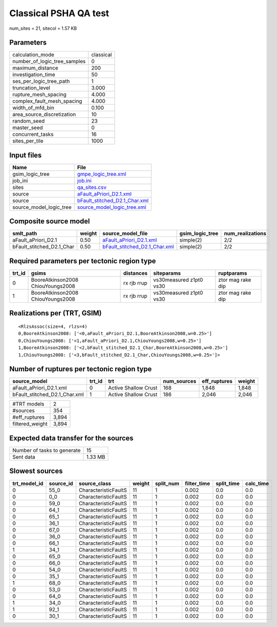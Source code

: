 Classical PSHA QA test
======================

num_sites = 21, sitecol = 1.57 KB

Parameters
----------
============================ =========
calculation_mode             classical
number_of_logic_tree_samples 0        
maximum_distance             200      
investigation_time           50       
ses_per_logic_tree_path      1        
truncation_level             3.000    
rupture_mesh_spacing         4.000    
complex_fault_mesh_spacing   4.000    
width_of_mfd_bin             0.100    
area_source_discretization   10       
random_seed                  23       
master_seed                  0        
concurrent_tasks             16       
sites_per_tile               1000     
============================ =========

Input files
-----------
======================= ================================================================
Name                    File                                                            
======================= ================================================================
gsim_logic_tree         `gmpe_logic_tree.xml <gmpe_logic_tree.xml>`_                    
job_ini                 `job.ini <job.ini>`_                                            
sites                   `qa_sites.csv <qa_sites.csv>`_                                  
source                  `aFault_aPriori_D2.1.xml <aFault_aPriori_D2.1.xml>`_            
source                  `bFault_stitched_D2.1_Char.xml <bFault_stitched_D2.1_Char.xml>`_
source_model_logic_tree `source_model_logic_tree.xml <source_model_logic_tree.xml>`_    
======================= ================================================================

Composite source model
----------------------
========================= ====== ================================================================ =============== ================
smlt_path                 weight source_model_file                                                gsim_logic_tree num_realizations
========================= ====== ================================================================ =============== ================
aFault_aPriori_D2.1       0.50   `aFault_aPriori_D2.1.xml <aFault_aPriori_D2.1.xml>`_             simple(2)       2/2             
bFault_stitched_D2.1_Char 0.50   `bFault_stitched_D2.1_Char.xml <bFault_stitched_D2.1_Char.xml>`_ simple(2)       2/2             
========================= ====== ================================================================ =============== ================

Required parameters per tectonic region type
--------------------------------------------
====== ================================= =========== ======================= =================
trt_id gsims                             distances   siteparams              ruptparams       
====== ================================= =========== ======================= =================
0      BooreAtkinson2008 ChiouYoungs2008 rx rjb rrup vs30measured z1pt0 vs30 ztor mag rake dip
1      BooreAtkinson2008 ChiouYoungs2008 rx rjb rrup vs30measured z1pt0 vs30 ztor mag rake dip
====== ================================= =========== ======================= =================

Realizations per (TRT, GSIM)
----------------------------

::

  <RlzsAssoc(size=4, rlzs=4)
  0,BooreAtkinson2008: ['<0,aFault_aPriori_D2.1,BooreAtkinson2008,w=0.25>']
  0,ChiouYoungs2008: ['<1,aFault_aPriori_D2.1,ChiouYoungs2008,w=0.25>']
  1,BooreAtkinson2008: ['<2,bFault_stitched_D2.1_Char,BooreAtkinson2008,w=0.25>']
  1,ChiouYoungs2008: ['<3,bFault_stitched_D2.1_Char,ChiouYoungs2008,w=0.25>']>

Number of ruptures per tectonic region type
-------------------------------------------
============================= ====== ==================== =========== ============ ======
source_model                  trt_id trt                  num_sources eff_ruptures weight
============================= ====== ==================== =========== ============ ======
aFault_aPriori_D2.1.xml       0      Active Shallow Crust 168         1,848        1,848 
bFault_stitched_D2.1_Char.xml 1      Active Shallow Crust 186         2,046        2,046 
============================= ====== ==================== =========== ============ ======

=============== =====
#TRT models     2    
#sources        354  
#eff_ruptures   3,894
filtered_weight 3,894
=============== =====

Expected data transfer for the sources
--------------------------------------
=========================== =======
Number of tasks to generate 15     
Sent data                   1.33 MB
=========================== =======

Slowest sources
---------------
============ ========= ==================== ====== ========= =========== ========== =========
trt_model_id source_id source_class         weight split_num filter_time split_time calc_time
============ ========= ==================== ====== ========= =========== ========== =========
0            55_0      CharacteristicFaultS 11     1         0.002       0.0        0.0      
0            0_0       CharacteristicFaultS 11     1         0.002       0.0        0.0      
0            59_0      CharacteristicFaultS 11     1         0.002       0.0        0.0      
0            64_1      CharacteristicFaultS 11     1         0.002       0.0        0.0      
0            65_1      CharacteristicFaultS 11     1         0.002       0.0        0.0      
0            36_1      CharacteristicFaultS 11     1         0.002       0.0        0.0      
0            67_0      CharacteristicFaultS 11     1         0.002       0.0        0.0      
0            36_0      CharacteristicFaultS 11     1         0.002       0.0        0.0      
0            66_1      CharacteristicFaultS 11     1         0.002       0.0        0.0      
1            34_1      CharacteristicFaultS 11     1         0.002       0.0        0.0      
0            65_0      CharacteristicFaultS 11     1         0.002       0.0        0.0      
0            66_0      CharacteristicFaultS 11     1         0.002       0.0        0.0      
0            54_0      CharacteristicFaultS 11     1         0.002       0.0        0.0      
0            35_1      CharacteristicFaultS 11     1         0.002       0.0        0.0      
1            68_0      CharacteristicFaultS 11     1         0.002       0.0        0.0      
0            53_0      CharacteristicFaultS 11     1         0.002       0.0        0.0      
0            64_0      CharacteristicFaultS 11     1         0.002       0.0        0.0      
1            34_0      CharacteristicFaultS 11     1         0.002       0.0        0.0      
1            92_1      CharacteristicFaultS 11     1         0.002       0.0        0.0      
0            30_1      CharacteristicFaultS 11     1         0.002       0.0        0.0      
============ ========= ==================== ====== ========= =========== ========== =========
